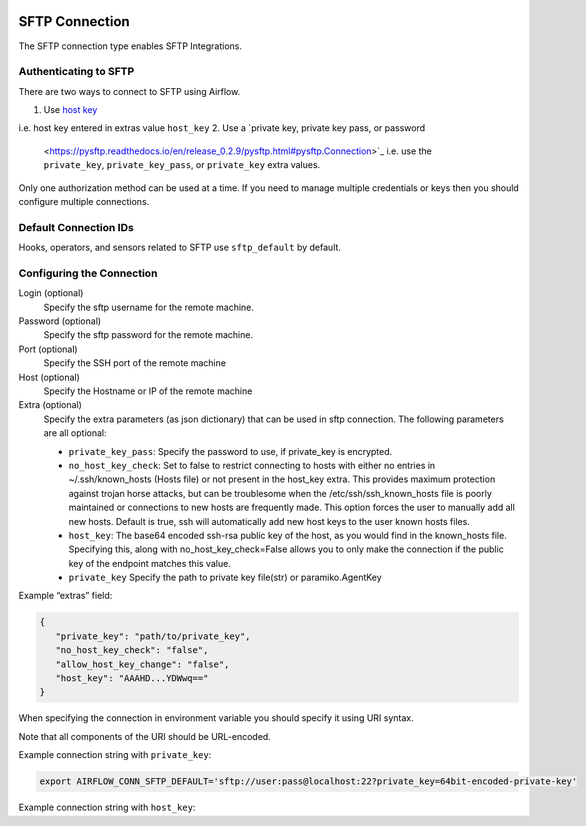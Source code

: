  .. Licensed to the Apache Software Foundation (ASF) under one
    or more contributor license agreements.  See the NOTICE file
    distributed with this work for additional information
    regarding copyright ownership.  The ASF licenses this file
    to you under the Apache License, Version 2.0 (the
    "License"); you may not use this file except in compliance
    with the License.  You may obtain a copy of the License at

 ..   http://www.apache.org/licenses/LICENSE-2.0

 .. Unless required by applicable law or agreed to in writing,
    software distributed under the License is distributed on an
    "AS IS" BASIS, WITHOUT WARRANTIES OR CONDITIONS OF ANY
    KIND, either express or implied.  See the License for the
    specific language governing permissions and limitations
    under the License.



.. _howto/connection:sftp:

SFTP Connection
===============

The SFTP connection type enables SFTP Integrations.

Authenticating to SFTP
-----------------------

There are two ways to connect to SFTP using Airflow.

1. Use `host key
   <https://pysftp.readthedocs.io/en/release_0.2.9/pysftp.html#pysftp.CnOpts>`_
i.e. host key entered in extras value ``host_key``
2. Use a `private key, private key pass, or password
   <https://pysftp.readthedocs.io/en/release_0.2.9/pysftp.html#pysftp.Connection>`_
   i.e. use the ``private_key``, ``private_key_pass``, or ``private_key`` extra values.

Only one authorization method can be used at a time. If you need to manage multiple credentials or keys then you should
configure multiple connections.

Default Connection IDs
----------------------

Hooks, operators, and sensors related to SFTP use ``sftp_default`` by default.

Configuring the Connection
--------------------------

Login (optional)
    Specify the sftp username for the remote machine.

Password (optional)
    Specify the sftp password for the remote machine.

Port (optional)
    Specify the SSH port of the remote machine

Host (optional)
    Specify the Hostname or IP of the remote machine

Extra (optional)
    Specify the extra parameters (as json dictionary) that can be used in sftp connection.
    The following parameters are all optional:

    * ``private_key_pass``: Specify the password to use, if private_key is encrypted.
    * ``no_host_key_check``: Set to false to restrict connecting to hosts with either no entries in ~/.ssh/known_hosts
      (Hosts file) or not present in the host_key extra. This provides maximum protection against trojan horse attacks,
      but can be troublesome when the /etc/ssh/ssh_known_hosts file is poorly maintained or connections to new hosts are
      frequently made. This option forces the user to manually add all new hosts. Default is true, ssh will automatically
      add new host keys to the user known hosts files.
    * ``host_key``: The base64 encoded ssh-rsa public key of the host, as you would find in the known_hosts file.
      Specifying this, along with no_host_key_check=False allows you to only make the connection if the public key of
      the endpoint matches this value.
    * ``private_key`` Specify the path to private key file(str) or paramiko.AgentKey

Example “extras” field:

.. code-block:: bash

    {
       "private_key": "path/to/private_key",
       "no_host_key_check": "false",
       "allow_host_key_change": "false",
       "host_key": "AAAHD...YDWwq=="
    }

When specifying the connection in environment variable you should specify
it using URI syntax.

Note that all components of the URI should be URL-encoded.

Example connection string with ``private_key``:

.. code-block:: bash

   export AIRFLOW_CONN_SFTP_DEFAULT='sftp://user:pass@localhost:22?private_key=64bit-encoded-private-key'

Example connection string with ``host_key``:

.. code-block:: bash
    AIRFLOW_CONN_SFTP_DEFAULT='sftp://user:pass@localhost:22?host_key=AAAHD...YDWwq%3D%3D&no_host_key_check=false'
